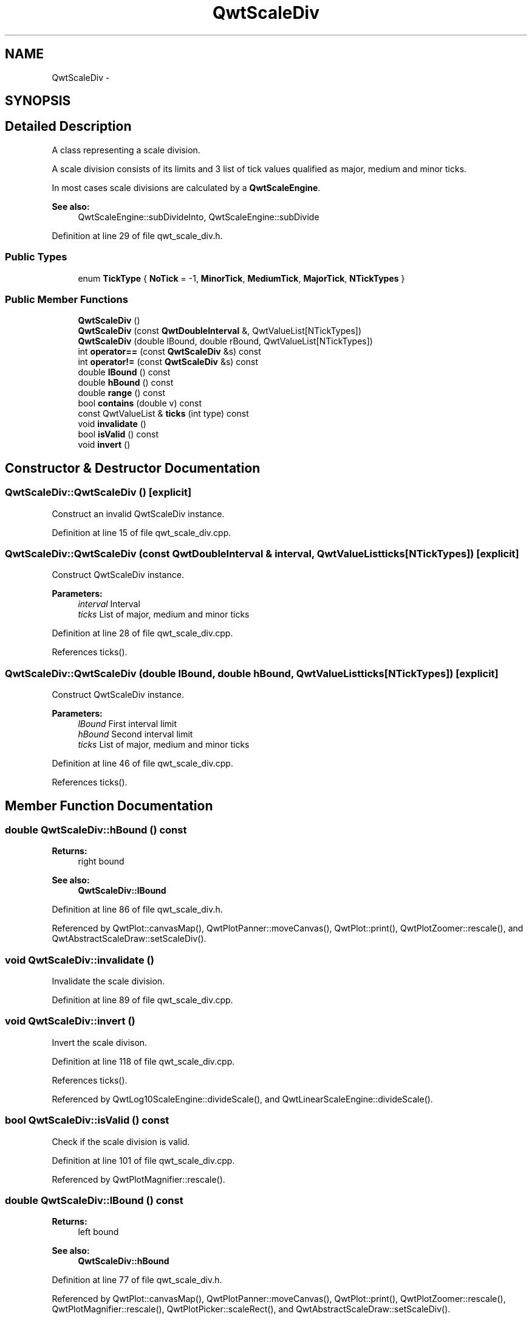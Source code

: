 .TH "QwtScaleDiv" 3 "17 Sep 2006" "Version 5.0.0-rc0" "Qwt User's Guide" \" -*- nroff -*-
.ad l
.nh
.SH NAME
QwtScaleDiv \- 
.SH SYNOPSIS
.br
.PP
.SH "Detailed Description"
.PP 
A class representing a scale division. 

A scale division consists of its limits and 3 list of tick values qualified as major, medium and minor ticks.
.PP
In most cases scale divisions are calculated by a \fBQwtScaleEngine\fP.
.PP
\fBSee also:\fP
.RS 4
QwtScaleEngine::subDivideInto, QwtScaleEngine::subDivide
.RE
.PP

.PP
Definition at line 29 of file qwt_scale_div.h.
.SS "Public Types"

.in +1c
.ti -1c
.RI "enum \fBTickType\fP { \fBNoTick\fP =  -1, \fBMinorTick\fP, \fBMediumTick\fP, \fBMajorTick\fP, \fBNTickTypes\fP }"
.br
.in -1c
.SS "Public Member Functions"

.in +1c
.ti -1c
.RI "\fBQwtScaleDiv\fP ()"
.br
.ti -1c
.RI "\fBQwtScaleDiv\fP (const \fBQwtDoubleInterval\fP &, QwtValueList[NTickTypes])"
.br
.ti -1c
.RI "\fBQwtScaleDiv\fP (double lBound, double rBound, QwtValueList[NTickTypes])"
.br
.ti -1c
.RI "int \fBoperator==\fP (const \fBQwtScaleDiv\fP &s) const "
.br
.ti -1c
.RI "int \fBoperator!=\fP (const \fBQwtScaleDiv\fP &s) const "
.br
.ti -1c
.RI "double \fBlBound\fP () const "
.br
.ti -1c
.RI "double \fBhBound\fP () const "
.br
.ti -1c
.RI "double \fBrange\fP () const "
.br
.ti -1c
.RI "bool \fBcontains\fP (double v) const "
.br
.ti -1c
.RI "const QwtValueList & \fBticks\fP (int type) const "
.br
.ti -1c
.RI "void \fBinvalidate\fP ()"
.br
.ti -1c
.RI "bool \fBisValid\fP () const "
.br
.ti -1c
.RI "void \fBinvert\fP ()"
.br
.in -1c
.SH "Constructor & Destructor Documentation"
.PP 
.SS "QwtScaleDiv::QwtScaleDiv ()\fC [explicit]\fP"
.PP
Construct an invalid QwtScaleDiv instance. 
.PP
Definition at line 15 of file qwt_scale_div.cpp.
.SS "QwtScaleDiv::QwtScaleDiv (const \fBQwtDoubleInterval\fP & interval, QwtValueList ticks[NTickTypes])\fC [explicit]\fP"
.PP
Construct QwtScaleDiv instance.
.PP
\fBParameters:\fP
.RS 4
\fIinterval\fP Interval 
.br
\fIticks\fP List of major, medium and minor ticks
.RE
.PP

.PP
Definition at line 28 of file qwt_scale_div.cpp.
.PP
References ticks().
.SS "QwtScaleDiv::QwtScaleDiv (double lBound, double hBound, QwtValueList ticks[NTickTypes])\fC [explicit]\fP"
.PP
Construct QwtScaleDiv instance.
.PP
\fBParameters:\fP
.RS 4
\fIlBound\fP First interval limit 
.br
\fIhBound\fP Second interval limit 
.br
\fIticks\fP List of major, medium and minor ticks
.RE
.PP

.PP
Definition at line 46 of file qwt_scale_div.cpp.
.PP
References ticks().
.SH "Member Function Documentation"
.PP 
.SS "double QwtScaleDiv::hBound () const"
.PP
\fBReturns:\fP
.RS 4
right bound 
.RE
.PP
\fBSee also:\fP
.RS 4
\fBQwtScaleDiv::lBound\fP
.RE
.PP

.PP
Definition at line 86 of file qwt_scale_div.h.
.PP
Referenced by QwtPlot::canvasMap(), QwtPlotPanner::moveCanvas(), QwtPlot::print(), QwtPlotZoomer::rescale(), and QwtAbstractScaleDraw::setScaleDiv().
.SS "void QwtScaleDiv::invalidate ()"
.PP
Invalidate the scale division. 
.PP
Definition at line 89 of file qwt_scale_div.cpp.
.SS "void QwtScaleDiv::invert ()"
.PP
Invert the scale divison. 
.PP
Definition at line 118 of file qwt_scale_div.cpp.
.PP
References ticks().
.PP
Referenced by QwtLog10ScaleEngine::divideScale(), and QwtLinearScaleEngine::divideScale().
.SS "bool QwtScaleDiv::isValid () const"
.PP
Check if the scale division is valid. 
.PP
Definition at line 101 of file qwt_scale_div.cpp.
.PP
Referenced by QwtPlotMagnifier::rescale().
.SS "double QwtScaleDiv::lBound () const"
.PP
\fBReturns:\fP
.RS 4
left bound 
.RE
.PP
\fBSee also:\fP
.RS 4
\fBQwtScaleDiv::hBound\fP
.RE
.PP

.PP
Definition at line 77 of file qwt_scale_div.h.
.PP
Referenced by QwtPlot::canvasMap(), QwtPlotPanner::moveCanvas(), QwtPlot::print(), QwtPlotZoomer::rescale(), QwtPlotMagnifier::rescale(), QwtPlotPicker::scaleRect(), and QwtAbstractScaleDraw::setScaleDiv().
.SS "int QwtScaleDiv::operator!= (const \fBQwtScaleDiv\fP & s) const"
.PP
Inequality. 
.PP
\fBReturns:\fP
.RS 4
true if this instance is not equal to s
.RE
.PP

.PP
Definition at line 83 of file qwt_scale_div.cpp.
.SS "int QwtScaleDiv::operator== (const \fBQwtScaleDiv\fP & other) const"
.PP
Equality operator. 
.PP
\fBReturns:\fP
.RS 4
true if this instance is equal to other
.RE
.PP

.PP
Definition at line 61 of file qwt_scale_div.cpp.
.PP
References d_hBound, d_isValid, d_lBound, and d_ticks.
.SS "double QwtScaleDiv::range () const"
.PP
\fBReturns:\fP
.RS 4
\fBhBound()\fP - \fBlBound()\fP
.RE
.PP

.PP
Definition at line 94 of file qwt_scale_div.h.
.PP
Referenced by QwtPlotMagnifier::rescale(), and QwtPlotPicker::scaleRect().
.SS "const QwtValueList & QwtScaleDiv::ticks (int type) const"
.PP
Return a list of ticks
.PP
\fBParameters:\fP
.RS 4
\fItype\fP MinorTick, MediumTick or MajorTick
.RE
.PP

.PP
Definition at line 139 of file qwt_scale_div.cpp.
.PP
Referenced by QwtRoundScaleDraw::extent(), QwtScaleDraw::getBorderDistHint(), invert(), QwtScaleDraw::maxLabelHeight(), QwtScaleDraw::maxLabelWidth(), QwtScaleDraw::minLabelDist(), QwtScaleDraw::minLength(), QwtScaleDiv(), and QwtPlot::sizeHint().

.SH "Author"
.PP 
Generated automatically by Doxygen for Qwt User's Guide from the source code.
